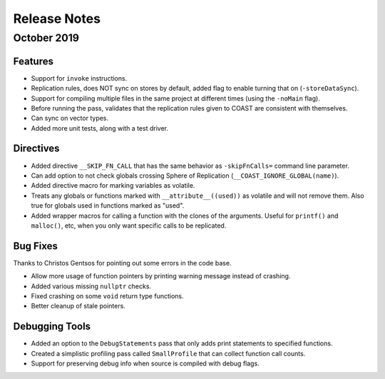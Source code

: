 .. This document explains the changes in the releases

Release Notes
**************

October 2019
==============


Features
---------

- Support for ``invoke`` instructions.

- Replication rules, does NOT sync on stores by default, added flag to enable turning that on (``-storeDataSync``).

- Support for compiling multiple files in the same project at different times (using the ``-noMain`` flag).

- Before running the pass, validates that the replication rules given to COAST are consistent with themselves.

- Can sync on vector types.

- Added more unit tests, along with a test driver.


Directives
------------

- Added directive ``__SKIP_FN_CALL`` that has the same behavior as ``-skipFnCalls=`` command line parameter.

- Can add option to not check globals crossing Sphere of Replication (``__COAST_IGNORE_GLOBAL(name)``).

- Added directive macro for marking variables as volatile.

- Treats any globals or functions marked with ``__attribute__((used))`` as volatile and will not remove them.  Also true for globals used in functions marked as "used".

- Added wrapper macros for calling a function with the clones of the arguments.  Useful for ``printf()`` and ``malloc()``, etc, when you only want specific calls to be replicated.


Bug Fixes
-------------

Thanks to Christos Gentsos for pointing out some errors in the code base.

- Allow more usage of function pointers by printing warning message instead of crashing. 

- Added various missing ``nullptr`` checks.

- Fixed crashing on some ``void`` return type functions.

- Better cleanup of stale pointers.


Debugging Tools
-----------------

- Added an option to the ``DebugStatements`` pass that only adds print statements to specified functions.

- Created a simplistic profiling pass called ``SmallProfile`` that can collect function call counts.

- Support for preserving debug info when source is compiled with debug flags.
